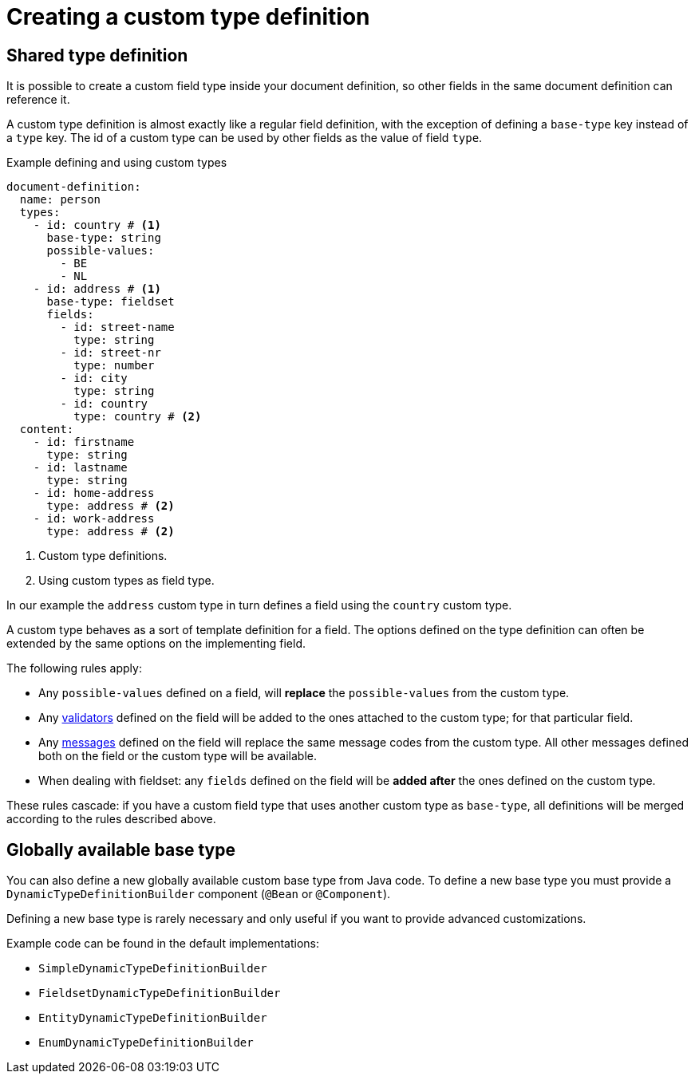 = Creating a custom type definition

== Shared type definition

It is possible to create a custom field type inside your document definition, so other fields in the same document definition can reference it.

A custom type definition is almost exactly like a regular field definition, with the exception of defining a `base-type` key instead of a `type` key.
The id of a custom type can be used by other fields as the value of field `type`.

.Example defining and using custom types
[source,yaml]
----
document-definition:
  name: person
  types:
    - id: country # <1>
      base-type: string
      possible-values:
        - BE
        - NL
    - id: address # <1>
      base-type: fieldset
      fields:
        - id: street-name
          type: string
        - id: street-nr
          type: number
        - id: city
          type: string
        - id: country
          type: country # <2>
  content:
    - id: firstname
      type: string
    - id: lastname
      type: string
    - id: home-address
      type: address # <2>
    - id: work-address
      type: address # <2>
----

<1> Custom type definitions.
<2> Using custom types as field type.

In our example the `address` custom type in turn defines a field using the `country` custom type.

A custom type behaves as a sort of template definition for a field.
The options defined on the type definition can often be extended by the same options on the implementing field.

The following rules apply:

* Any `possible-values` defined on a field, will *replace* the `possible-values` from the custom type.
* Any xref:validators/index.adoc[validators] defined on the field will be added to the ones attached to the custom type; for that particular field.
* Any xref:definitions/creating-a-document-definition.adoc#_configure_ui_messages[messages] defined on the field will replace the same message codes from the custom type.
All other messages defined both on the field or the custom type will be available.
* When dealing with fieldset: any `fields` defined on the field will be *added after* the ones defined on the custom type.

These rules cascade: if you have a custom field type that uses another custom type as `base-type`, all definitions will be merged according to the rules described above.

== Globally available base type

You can also define a new globally available custom base type from Java code.
To define a new base type you must provide a `DynamicTypeDefinitionBuilder` component (`@Bean` or `@Component`).

Defining a new base type is rarely necessary and only useful if you want to provide advanced customizations.

Example code can be found in the default implementations:

* `SimpleDynamicTypeDefinitionBuilder`
* `FieldsetDynamicTypeDefinitionBuilder`
* `EntityDynamicTypeDefinitionBuilder`
* `EnumDynamicTypeDefinitionBuilder`

